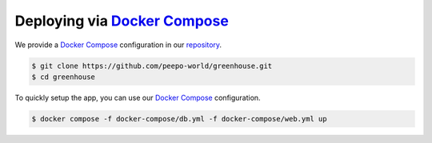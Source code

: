 .. SPDX-FileCopyrightText: 2023 peepo.world developers
..
.. SPDX-License-Identifier: EUPL-1.2

.. _how-to-guides-deploy-docker-compose:

*******************************
Deploying via `Docker Compose`_
*******************************

We provide a `Docker Compose`_ configuration in our repository_.


.. code-block:: console

   $ git clone https://github.com/peepo-world/greenhouse.git
   $ cd greenhouse


To quickly setup the app, you can use our `Docker Compose`_ configuration.

.. code-block:: console

   $ docker compose -f docker-compose/db.yml -f docker-compose/web.yml up


.. _Docker Compose: https://docs.docker.com/compose/
.. _repository: https://github.com/peepo-world/greenhouse
